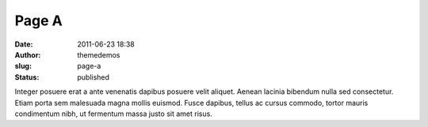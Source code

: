 Page A
######
:date: 2011-06-23 18:38
:author: themedemos
:slug: page-a
:status: published

Integer posuere erat a ante venenatis dapibus posuere velit aliquet.
Aenean lacinia bibendum nulla sed consectetur. Etiam porta sem malesuada
magna mollis euismod. Fusce dapibus, tellus ac cursus commodo, tortor
mauris condimentum nibh, ut fermentum massa justo sit amet risus.

